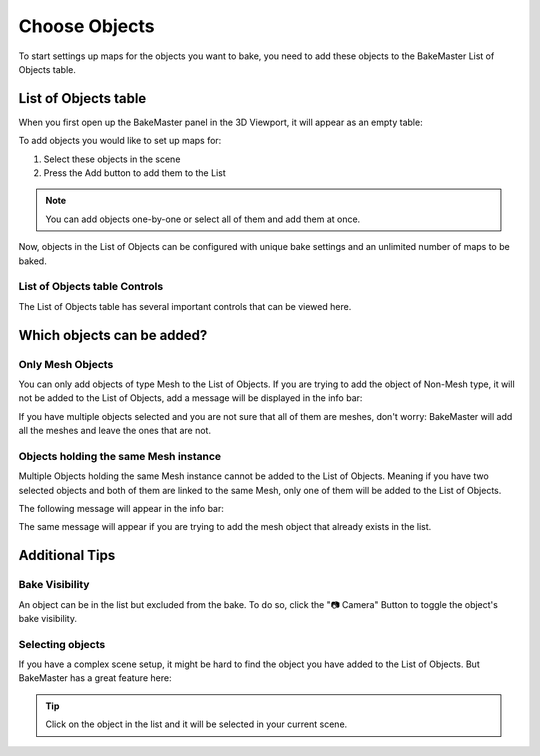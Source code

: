==============
Choose Objects
==============

To start settings up maps for the objects you want to bake, you need to add these objects to the BakeMaster List of Objects table.

List of Objects table
=====================

When you first open up the BakeMaster panel in the 3D Viewport, it will appear as an empty table:

.. image:: https://raw.githubusercontent.com/KirilStrezikozin/BakeMaster-Blender-Addon/master/.github/images/docs/bakemaster-addon-list-empty.png
    :alt: bakemaster-addon-list-empty

To add objects you would like to set up maps for:

1. Select these objects in the scene
2. Press the Add button to add them to the List

.. image:: https://raw.githubusercontent.com/KirilStrezikozin/BakeMaster-Blender-Addon/master/.github/images/docs/bakemaster-addon-list-adding-objects.gif
    :alt: bakemaster-addon-list-adding-objects

.. note::
    You can add objects one-by-one or select all of them and add them at once.

Now, objects in the List of Objects can be configured with unique bake settings and an unlimited number of maps to be baked.

List of Objects table Controls
------------------------------

The List of Objects table has several important controls that can be viewed here.

Which objects can be added?
===========================

Only Mesh Objects
-----------------------------------------------------

You can only add objects of type Mesh to the List of Objects. If you are trying to add the object of Non-Mesh type, it will not be added to the List of Objects, add a message will be displayed in the info bar:

.. image:: https://raw.githubusercontent.com/KirilStrezikozin/BakeMaster-Blender-Addon/master/.github/images/docs/bakemaster-addon-expected-mesh-bar.png
    :alt: bakemaster-addon-expected-mesh-bar

If you have multiple objects selected and you are not sure that all of them are meshes, don't worry: BakeMaster will add all the meshes and leave the ones that are not.

Objects holding the same Mesh instance
--------------------------------------

Multiple Objects holding the same Mesh instance cannot be added to the List of Objects. Meaning if you have two selected objects and both of them are linked to the same Mesh, only one of them will be added to the List of Objects.

The following message will appear in the info bar:

.. image:: https://raw.githubusercontent.com/KirilStrezikozin/BakeMaster-Blender-Addon/master/.github/images/docs/bakemaster-addon-object-exists-bar.png
    :alt: bakemaster-addon-object-exists-bar

The same message will appear if you are trying to add the mesh object that already exists in the list.

Additional Tips
===============

Bake Visibility
---------------

An object can be in the list but excluded from the bake. To do so, click the "📷 Camera" Button to toggle the object's bake visibility.

Selecting objects
-----------------

If you have a complex scene setup, it might be hard to find the object you have added to the List of Objects. But BakeMaster has a great feature here:

.. tip::
    Click on the object in the list and it will be selected in your current scene.

.. seealso::
    Object Workflow